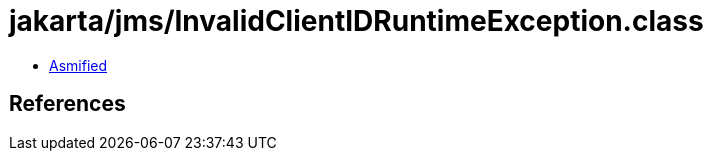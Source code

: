 = jakarta/jms/InvalidClientIDRuntimeException.class

 - link:InvalidClientIDRuntimeException-asmified.java[Asmified]

== References

